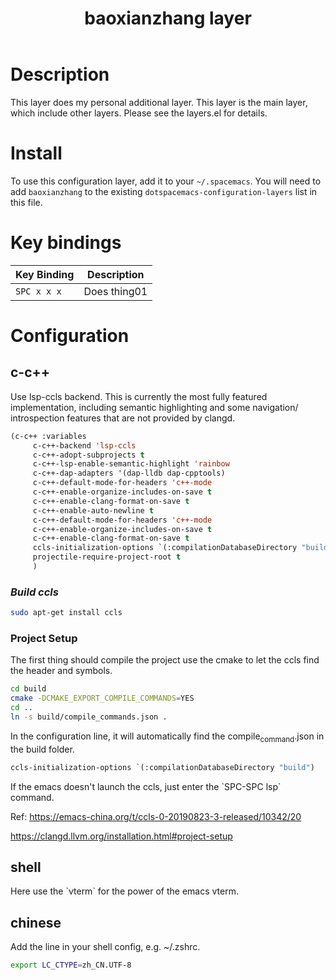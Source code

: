 #+TITLE: baoxianzhang layer

# TOC links should be GitHub style anchors.
* Table of Contents                                        :TOC_4_gh:noexport:
- [[#description][Description]]
- [[#install][Install]]
- [[#key-bindings][Key bindings]]
- [[#configuration][Configuration]]
  - [[#c-c][c-c++]]
    - [[#build-ccls][Build ccls]]
    - [[#project-setup][Project Setup]]
  - [[#shell][shell]]
  - [[#chinese][chinese]]

* Description
This layer does my personal additional layer. This layer is the main layer, which 
include other layers. Please see the layers.el for details.

* Install
To use this configuration layer, add it to your =~/.spacemacs=. You will need to
add =baoxianzhang= to the existing =dotspacemacs-configuration-layers= list in this
file.

* Key bindings

| Key Binding | Description    |
|-------------+----------------|
| ~SPC x x x~ | Does thing01   |

* Configuration
** c-c++
Use lsp-ccls backend. This is currently the most fully featured implementation, including semantic highlighting and some navigation/ introspection features that are not provided by clangd.

#+BEGIN_SRC emacs-lisp
     (c-c++ :variables
          c-c++-backend 'lsp-ccls
          c-c++-adopt-subprojects t
          c-c++-lsp-enable-semantic-highlight 'rainbow
          c-c++-dap-adapters '(dap-lldb dap-cpptools)
          c-c++-default-mode-for-headers 'c++-mode
          c-c++-enable-organize-includes-on-save t
          c-c++-enable-clang-format-on-save t
          c-c++-enable-auto-newline t
          c-c++-default-mode-for-headers 'c++-mode
          c-c++-enable-organize-includes-on-save t
          c-c++-enable-clang-format-on-save t
          ccls-initialization-options `(:compilationDatabaseDirectory "build")
          projectile-require-project-root t
          )
#+END_SRC

*** [[ ][Build ccls]]
#+BEGIN_SRC sh
  sudo apt-get install ccls
#+END_SRC
*** Project Setup
The first thing should compile the project use the cmake to let the ccls find the header and symbols.
#+BEGIN_SRC sh
  cd build
  cmake -DCMAKE_EXPORT_COMPILE_COMMANDS=YES
  cd ..
  ln -s build/compile_commands.json .
#+END_SRC

In the configuration line, it will automatically find the compile_command.json in the build folder.

#+BEGIN_SRC emacs-lisp
  ccls-initialization-options `(:compilationDatabaseDirectory "build")
#+END_SRC

If the emacs doesn't launch the ccls, just enter the `SPC-SPC lsp` command.

Ref:
https://emacs-china.org/t/ccls-0-20190823-3-released/10342/20

https://clangd.llvm.org/installation.html#project-setup


** shell
Here use the `vterm` for the power of the emacs vterm. 
 
** chinese

Add the line in your shell config, e.g. ~/.zshrc.
#+BEGIN_SRC sh
  export LC_CTYPE=zh_CN.UTF-8
#+END_SRC

